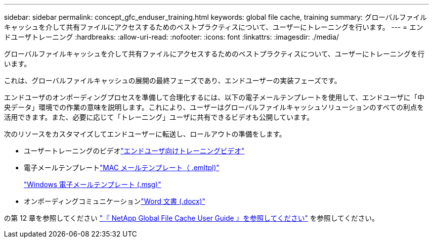 ---
sidebar: sidebar 
permalink: concept_gfc_enduser_training.html 
keywords: global file cache, training 
summary: グローバルファイルキャッシュを介して共有ファイルにアクセスするためのベストプラクティスについて、ユーザーにトレーニングを行います。 
---
= エンドユーザトレーニング
:hardbreaks:
:allow-uri-read: 
:nofooter: 
:icons: font
:linkattrs: 
:imagesdir: ./media/


[role="lead"]
グローバルファイルキャッシュを介して共有ファイルにアクセスするためのベストプラクティスについて、ユーザーにトレーニングを行います。

これは、グローバルファイルキャッシュの展開の最終フェーズであり、エンドユーザーの実装フェーズです。

エンドユーザのオンボーディングプロセスを準備して合理化するには、以下の電子メールテンプレートを使用して、エンドユーザに「中央データ」環境での作業の意味を説明します。これにより、ユーザーはグローバルファイルキャッシュソリューションのすべての利点を活用できます。また、必要に応じて「トレーニング」ユーザに共有できるビデオも公開しています。

次のリソースをカスタマイズしてエンドユーザーに転送し、ロールアウトの準備をします。

* ユーザートレーニングのビデオlink:https://www.youtube.com/watch?v=RYvhnTz4bEA["エンドユーザ向けトレーニングビデオ"^]
* 電子メールテンプレートlink:https://repo.cloudsync.netapp.com/gfc/Global%20File%20Cache%20Onboarding%20Email.emltpl["MAC メールテンプレート（ .emltpl)"]
+
link:https://docs.netapp.com/us-en/occm/media/Global_File_Cache_Onboarding_Email.msg["Windows 電子メールテンプレート (.msg)"]

* オンボーディングコミュニケーションlink:https://repo.cloudsync.netapp.com/gfc/Global%20File%20Cache%20Customer%20Onboarding%20-%20Draft.docx["Word 文書 (.docx)"]


の第 12 章を参照してください link:https://repo.cloudsync.netapp.com/gfc/NetApp%20GFC%20-%20User%20Guide.pdf["『 NetApp Global File Cache User Guide 』を参照してください"^] を参照してください。
